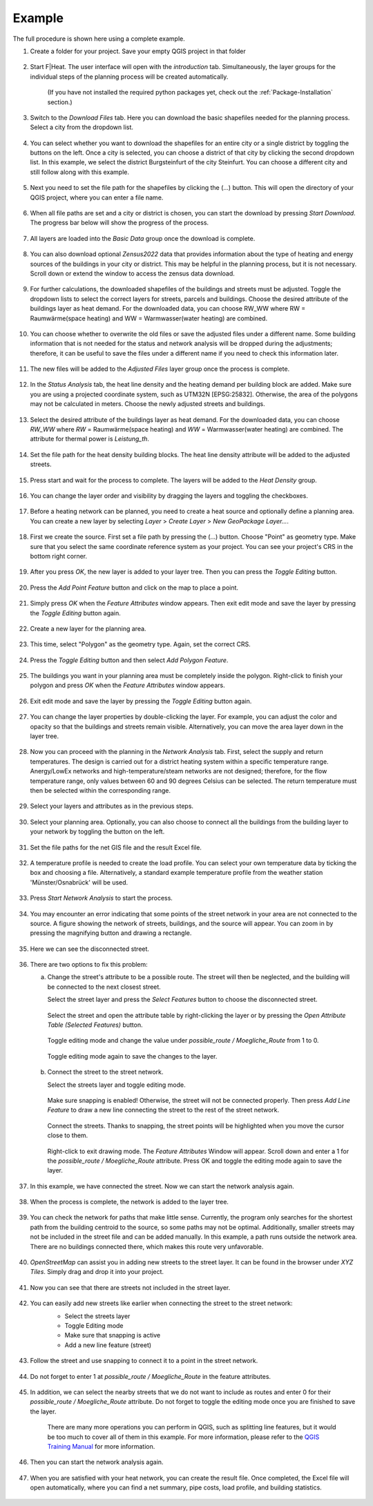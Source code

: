 Example
=======

The full procedure is shown here using a complete example.

#. Create a folder for your project. Save your empty QGIS project in that folder

    .. figure:: images//example/1save_project.png
        :alt: 1save_project.png
        :width: 100 %
        :align: center



#. Start F|Heat. The user interface will open with the `introduction` tab. Simultaneously, the layer groups for the individual steps of the planning process will be created automatically.

    .. figure:: images//example/2start.png
        :alt: 2start.png
        :width: 100 %
        :align: center

    (If you have not installed the required python packages yet, check out the :ref:`Package-Installation` section.)


#. Switch to the `Download Files` tab. Here you can download the basic shapefiles needed for the planning process. Select a city from the dropdown list.

    .. figure:: images//example/3download1.png
        :alt: 3download1.png
        :width: 100 %
        :align: center



#. You can select whether you want to download the shapefiles for an entire city or a single district by toggling the buttons on the left. Once a city is selected, you can choose a district of that city by clicking the second dropdown list. In this example, we select the district Burgsteinfurt of the city Steinfurt. You can choose a different city and still follow along with this example.

    .. figure:: images//example/3download2.png
        :alt: 3download2.png
        :width: 100 %
        :align: center



#. Next you need to set the file path for the shapefiles by clicking the (...) button. This will open the directory of your QGIS project, where you can enter a file name.

    .. figure:: images//example/3download3.png
        :alt: 3download3.png
        :width: 100 %
        :align: center



#. When all file paths are set and a city or district is chosen, you can start the download by pressing `Start Download`. The progress bar below will show the progress of the process.

    .. figure:: images//example/3download4.png
        :alt: 3download4.png
        :width: 100 %
        :align: center



#. All layers are loaded into the `Basic Data` group once the download is complete.

    .. figure:: images//example/3download5.png
        :alt: 3download5.png
        :width: 100 %
        :align: center



#. You can also download optional `Zensus2022` data  that provides information about the type of heating and energy sources of the buildings in your city or district. This may be helpful in the planning process, but it is not necessary. Scroll down or extend the window to access the zensus data download.
    
    .. figure:: images//example/4zensus.png
        :alt: 4zensus.png
        :width: 100 %
        :align: center


#. For further calculations, the downloaded shapefiles of the buildings and streets must be adjusted. Toggle the dropdown lists to select the correct layers for streets, parcels and buildings. Choose the desired attribute of the buildings layer as heat demand. For the downloaded data, you can choose RW_WW where RW = Raumwärme(space heating) and WW = Warmwasser(water heating) are combined.

    .. figure:: images//example/5adjust.png
        :alt: 5adjsut.png
        :width: 100 %
        :align: center


#. You can choose whether to overwrite the old files or save the adjusted files under a different name. Some building information that is not needed for the status and network analysis will be dropped during the adjustments; therefore, it can be useful to save the files under a different name if you need to check this information later.
    
    .. figure:: images//example/5adjust2.png
        :alt: 5adjsut2.png
        :width: 100 %
        :align: center


#. The new files will be added to the `Adjusted Files` layer group once the process is complete.

    .. figure:: images//example/5adjust3.png
        :alt: 5adjsut3.png
        :width: 100 %
        :align: center


#. In the `Status Analysis` tab, the heat line density and the heating demand per building block are added. Make sure you are using a projected coordinate system, such as UTM32N [EPSG:25832]. Otherwise, the area of the polygons may not be calculated in meters. Choose the newly adjusted streets and buildings.

    .. figure:: images//example/6status.png
        :alt: 6status.png
        :width: 100 %
        :align: center


#. Select the desired attribute of the buildings layer as heat demand. For the downloaded data, you can choose `RW_WW` where `RW` = Raumwärme(space heating) and  `WW` = Warmwasser(water heating) are combined. The attribute for thermal power is `Leistung_th`.

    .. figure:: images//example/6status2.png
        :alt: 6status2.png
        :width: 100 %
        :align: center


#. Set the file path for the heat density building blocks. The heat line density attribute will be added to the adjusted streets.

    .. figure:: images//example/6status3.png
        :alt: 6status3.png
        :width: 100 %
        :align: center


#. Press start and wait for the process to complete. The layers will be added to the `Heat Density` group.

    .. figure:: images//example/6status4.png
        :alt: 6status4.png
        :width: 100 %
        :align: center


#. You can change the layer order and visibility by dragging the layers and toggling the checkboxes.

    .. figure:: images//example/6status5.png
        :alt: 6status5.png
        :width: 100 %
        :align: center

    .. figure:: images//example/6status6.png
        :alt: 6status6.png
        :width: 100 %
        :align: center


#. Before a heating network can be planned, you need to create a heat source and optionally define a planning area. You can create a new layer by selecting `Layer` > `Create Layer` > `New GeoPackage Layer...`.

    .. figure:: images//example/7source.png
        :alt: 7source.png
        :width: 100 %
        :align: center


#. First we create the source. First set a file path by pressing the (...) button. Choose "Point" as geometry type. Make sure that you select the same coordinate reference system as your project. You can see your project's CRS in the bottom right corner.

    .. figure:: images//example/7source2.png
        :alt: 7source2.png
        :width: 100 %
        :align: center


#. After you press `OK`, the new layer is added to your layer tree. Then you can press the `Toggle Editing` button.

    .. figure:: images//example/7source3.png
        :alt: 7source3.png
        :width: 100 %
        :align: center


#. Press the `Add Point Feature` button and click on the map to place a point.

    .. figure:: images//example/7source4.png
        :alt: 7source4.png
        :width: 100 %
        :align: center


#. Simply press `OK` when the `Feature Attributes` window appears. Then exit edit mode and save the layer by pressing the `Toggle Editing` button again.

    .. figure:: images//example/7source5.png
        :alt: 7source5.png
        :width: 100 %
        :align: center


#. Create a new layer for the planning area.

    .. figure:: images//example/8area.png
        :alt: 8area.png
        :width: 100 %
        :align: center


#. This time, select "Polygon" as the geometry type. Again, set the correct CRS.

    .. figure:: images//example/8area2.png
        :alt: 8area2.png
        :width: 100 %
        :align: center


#. Press the `Toggle Editing` button and then select `Add Polygon Feature`.

    .. figure:: images//example/8area3.png
        :alt: 8area3.png
        :width: 100 %
        :align: center


#. The buildings you want in your planning area must be completely inside the polygon. Right-click to finish your polygon and press `OK` when the `Feature Attributes` window appears.

    .. figure:: images//example/8area4.png
        :alt: 8area4.png
        :width: 100 %
        :align: center


#. Exit edit mode and save the layer by pressing the `Toggle Editing` button again.

    .. figure:: images//example/8area5.png
        :alt: 8area5.png
        :width: 100 %
        :align: center


#. You can change the layer properties by double-clicking the layer. For example, you can adjust the color and opacity so that the buildings and streets remain visible. Alternatively, you can move the area layer down in the layer tree.
    
    .. figure:: images//example/8area6.png
        :alt: 8area6.png
        :width: 100 %
        :align: center


#. Now you can proceed with the planning in the `Network Analysis` tab. First, select the supply and return temperatures. The design is carried out for a district heating system within a specific temperature range. Anergy/LowEx networks and high-temperature/steam networks are not designed; therefore, for the flow temperature range, only values between 60 and 90 degrees Celsius can be selected. The return temperature must then be selected within the corresponding range.

    .. figure:: images//example/9netanalysis.png
        :alt: 9netanalysis.png
        :width: 100 %
        :align: center


#. Select your layers and attributes as in the previous steps.

    .. figure:: images//example/9netanalysis2.png
        :alt: 9netanalysis2.png
        :width: 100 %
        :align: center


#. Select your planning area. Optionally, you can also choose to connect all the buildings from the building layer to your network by toggling the button on the left.

    .. figure:: images//example/9netanalysis3.png
        :alt: 9netanalysis3.png
        :width: 100 %
        :align: center

#. Set the file paths for the net GIS file and the result Excel file.

    .. figure:: images//example/9netanalysis4.png
        :alt: 9netanalysis4.png
        :width: 100 %
        :align: center


#. A temperature profile is needed to create the load profile. You can select your own temperature data by ticking the box and choosing a file. Alternatively, a standard example temperature profile from the weather station 'Münster/Osnabrück' will be used.

    .. figure:: images//example/9netanalysis5.png
        :alt: 9netanalysis5.png
        :width: 100 %
        :align: center


#. Press `Start Network Analysis` to start the process.

    .. figure:: images//example/9netanalysis6.png
        :alt: 9netanalysis6.png
        :width: 100 %
        :align: center


#. You may encounter an error indicating that some points of the street network in your area are not connected to the source. A figure showing the network of streets, buildings, and the source will appear. You can zoom in by pressing the magnifying button and drawing a rectangle.

    .. figure:: images//example/9netanalysis7.png
        :alt: 9netanalysis7.png
        :width: 100 %
        :align: center


#. Here we can see the disconnected street. 

    .. figure:: images//example/9netanalysis8.png
        :alt: 9netanalysis8.png
        :width: 100 %
        :align: center


#. There are two options to fix this problem:

   a) Change the street's attribute to be a possible route. The street will then be neglected, and the building will be connected to the next closest street.
   
      Select the street layer and press the `Select Features` button to choose the disconnected street.

      .. figure:: images//example/9netanalysis9.png
          :alt: 9netanalysis9.png
          :width: 100 %
          :align: center

      Select the street and open the attribute table by right-clicking the layer or by pressing the `Open Attribute Table (Selected Features)` button.

      .. figure:: images//example/9netanalysis10.png
          :alt: 9netanalysis10.png
          :width: 100 %
          :align: center

      Toggle editing mode and change the value under `possible_route / Moegliche_Route` from 1 to 0.

      .. figure:: images//example/9netanalysis11.png
          :alt: 9netanalysis11.png
          :width: 100 %
          :align: center

      Toggle editing mode again to save the changes to the layer.

      .. figure:: images//example/9netanalysis12.png
          :alt: 9netanalysis12.png
          :width: 100 %
          :align: center

   b) Connect the street to the street network.
   
      Select the streets layer and toggle editing mode.

      .. figure:: images//example/9netanalysis13.png
          :alt: 9netanalysis13.png
          :width: 100 %
          :align: center

      Make sure snapping is enabled! Otherwise, the street will not be connected properly. Then press `Add Line Feature` to draw a new line connecting the street to the rest of the street network.

      .. figure:: images//example/9netanalysis14.png
          :alt: 9netanalysis14.png
          :width: 100 %
          :align: center

      Connect the streets. Thanks to snapping, the street points will be highlighted when you move the cursor close to them.

      .. figure:: images//example/9netanalysis15.png
          :alt: 9netanalysis15.png
          :width: 100 %
          :align: center

      Right-click to exit drawing mode. The `Feature Attributes` Window will appear. Scroll down and enter a 1 for the `possible_route / Moegliche_Route` attribute. Press OK and toggle the editing mode again to save the layer.

      .. figure:: images//example/9netanalysis16.png
          :alt: 9netanalysis16.png
          :width: 100 %
          :align: center


#. In this example, we have connected the street. Now we can start the network analysis again.

    .. figure:: images//example/9netanalysis17.png
            :alt: 9netanalysis17.png
            :width: 100 %
            :align: center

#. When the process is complete, the network is added to the layer tree.

    .. figure:: images//example/9netanalysis18.png
        :alt: 9netanalysis18.png
        :width: 100 %
        :align: center

#. You can check the network for paths that make little sense. Currently, the program only searches for the shortest path from the building centroid to the source, so some paths may not be optimal. Additionally, smaller streets may not be included in the street file and can be added manually. In this example, a path runs outside the network area. There are no buildings connected there, which makes this route very unfavorable.

    .. figure:: images//example/9netanalysis19.png
        :alt: 9netanalysis19.png
        :width: 100 %
        :align: center

#. `OpenStreetMap` can assist you in adding new streets to the street layer. It can be found in the browser under `XYZ Tiles`. Simply drag and drop it into your project.

    .. figure:: images//example/9netanalysis20.png
        :alt: 9netanalysis20.png
        :width: 100 %
        :align: center

#. Now you can see that there are streets not included in the street layer.

    .. figure:: images//example/9netanalysis21.png
        :alt: 9netanalysis21.png
        :width: 100 %
        :align: center

#. You can easily add new streets like earlier when connecting the street to the street network:
    * Select the streets layer
    * Toggle Editing mode
    * Make sure that snapping is active
    * Add a new line feature (street)

    .. figure:: images//example/9netanalysis22.png
        :alt: 9netanalysis22.png
        :width: 100 %
        :align: center

#. Follow the street and use snapping to connect it to a point in the street network.

    .. figure:: images//example/9netanalysis23.png
        :alt: 9netanalysis23.png
        :width: 100 %
        :align: center

#. Do not forget to enter 1 at `possible_route / Moegliche_Route` in the feature attributes. 

    .. figure:: images//example/9netanalysis24.png
        :alt: 9netanalysis24.png
        :width: 100 %
        :align: center

#. In addition, we can select the nearby streets that we do not want to include as routes and enter 0 for their `possible_route / Moegliche_Route` attribute. Do not forget to toggle the editing mode once you are finished to save the layer.

    .. figure:: images//example/9netanalysis25.png
        :alt: 9netanalysis25.png
        :width: 100 %
        :align: center

    .. figure:: images//example/9netanalysis26.png
        :alt: 9netanalysis26.png
        :width: 100 %
        :align: center

    There are many more operations you can perform in QGIS, such as splitting line features, but it would be too much to cover all of them in this example. For more information, please refer to the `QGIS Training Manual <https://docs.qgis.org/3.34/en/docs/training_manual/index.html>`_ for more information.

#. Then you can start the network analysis again.

    .. figure:: images//example/9netanalysis27.png
        :alt: 9netanalysis27.png
        :width: 100 %
        :align: center


#. When you are satisfied with your heat network, you can create the result file. Once completed, the Excel file will open automatically, where you can find a net summary, pipe costs, load profile, and building statistics.

    .. figure:: images//example/10result.png
        :alt: 10result.png
        :width: 100 %
        :align: center

    .. figure:: images//example/10result2.png
        :alt: 10result2.png
        :width: 100 %
        :align: center
